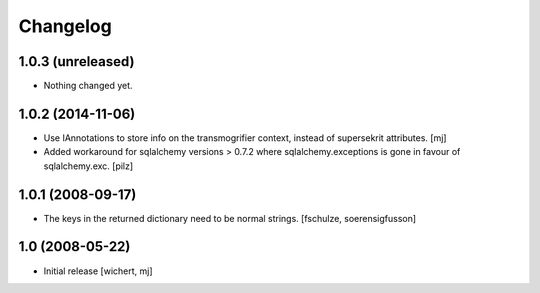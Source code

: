 Changelog
=========

1.0.3 (unreleased)
------------------

- Nothing changed yet.


1.0.2 (2014-11-06)
------------------

- Use IAnnotations to store info on the transmogrifier context, instead
  of supersekrit attributes.
  [mj]

- Added workaround for sqlalchemy versions > 0.7.2 where sqlalchemy.exceptions
  is gone in favour of sqlalchemy.exc.
  [pilz]


1.0.1 (2008-09-17)
------------------

- The keys in the returned dictionary need to be normal strings.
  [fschulze, soerensigfusson]


1.0 (2008-05-22)
----------------

- Initial release
  [wichert, mj]
